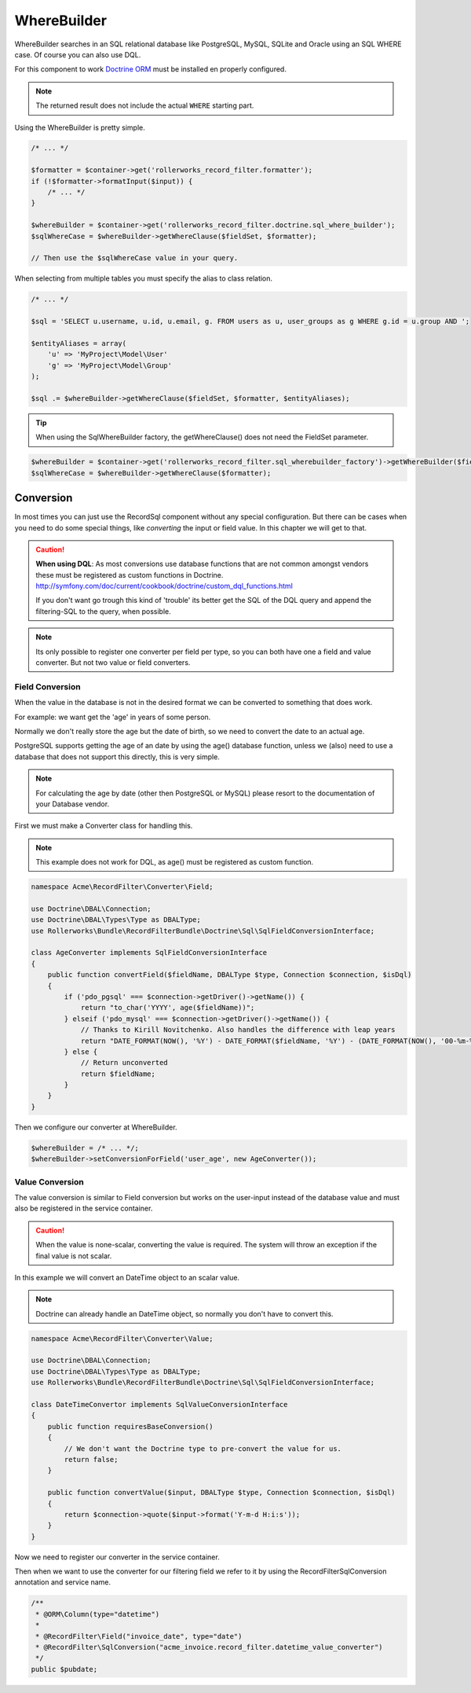 WhereBuilder
============

WhereBuilder searches in an SQL relational database like PostgreSQL, MySQL, SQLite and Oracle
using an SQL WHERE case. Of course you can also use DQL.

For this component to work `Doctrine ORM <http://symfony.com/doc/current/book/doctrine.html>`_
must be installed en properly configured.

.. note ::

    The returned result does not include the actual ``WHERE`` starting part.

Using the WhereBuilder is pretty simple.

.. code-block:: php

    /* ... */

    $formatter = $container->get('rollerworks_record_filter.formatter');
    if (!$formatter->formatInput($input)) {
        /* ... */
    }

    $whereBuilder = $container->get('rollerworks_record_filter.doctrine.sql_where_builder');
    $sqlWhereCase = $whereBuilder->getWhereClause($fieldSet, $formatter);

    // Then use the $sqlWhereCase value in your query.

When selecting from multiple tables you must specify the alias to class relation.

.. code-block:: php

    /* ... */

    $sql = 'SELECT u.username, u.id, u.email, g. FROM users as u, user_groups as g WHERE g.id = u.group AND ';

    $entityAliases = array(
        'u' => 'MyProject\Model\User'
        'g' => 'MyProject\Model\Group'
    );

    $sql .= $whereBuilder->getWhereClause($fieldSet, $formatter, $entityAliases);

.. tip ::

    When using the SqlWhereBuilder factory,
    the getWhereClause() does not need the FieldSet parameter.

.. code-block:: php

    $whereBuilder = $container->get('rollerworks_record_filter.sql_wherebuilder_factory')->getWhereBuilder($fieldSet);
    $sqlWhereCase = $whereBuilder->getWhereClause($formatter);

Conversion
----------

In most times you can just use the Record\Sql component without any special configuration.
But there can be cases when you need to do some special things,
like *converting* the input or field value. In this chapter we will get to that.

.. caution ::

    **When using DQL**:
    As most conversions use database functions that are not common amongst vendors
    these must be registered as custom functions in Doctrine.
    http://symfony.com/doc/current/cookbook/doctrine/custom_dql_functions.html

    If you don't want go trough this kind of 'trouble' its better get the SQL
    of the DQL query and append the filtering-SQL to the query, when possible.

.. note ::

    Its only possible to register one converter per field per type,
    so you can both have one a field and value converter.
    But not two value or field converters.

Field Conversion
~~~~~~~~~~~~~~~~

When the value in the database is not in the desired format
we can be converted to something that does work.

For example: we want get the 'age' in years of some person.

Normally we don't really store the age but the date of birth,
so we need to convert the date to an actual age.

PostgreSQL supports getting the age of an date by using the age() database function,
unless we (also) need to use a database that does not support this directly,
this is very simple.

.. note ::

    For calculating the age by date (other then PostgreSQL or MySQL)
    please resort to the documentation of your Database vendor.

First we must make a Converter class for handling this.

.. note ::

    This example does not work for DQL, as age() must be registered as custom function.

.. code-block:: php

    namespace Acme\RecordFilter\Converter\Field;

    use Doctrine\DBAL\Connection;
    use Doctrine\DBAL\Types\Type as DBALType;
    use Rollerworks\Bundle\RecordFilterBundle\Doctrine\Sql\SqlFieldConversionInterface;

    class AgeConverter implements SqlFieldConversionInterface
    {
        public function convertField($fieldName, DBALType $type, Connection $connection, $isDql)
        {
            if ('pdo_pgsql' === $connection->getDriver()->getName()) {
                return "to_char('YYYY', age($fieldName))";
            } elseif ('pdo_mysql' === $connection->getDriver()->getName()) {
                // Thanks to Kirill Novitchenko. Also handles the difference with leap years
                return "DATE_FORMAT(NOW(), '%Y') - DATE_FORMAT($fieldName, '%Y') - (DATE_FORMAT(NOW(), '00-%m-%d') < DATE_FORMAT($fieldName, '00-%m-%d'))";
            } else {
                // Return unconverted
                return $fieldName;
            }
        }
    }

Then we configure our converter at WhereBuilder.

.. code-block:: php

    $whereBuilder = /* ... */;
    $whereBuilder->setConversionForField('user_age', new AgeConverter());

Value Conversion
~~~~~~~~~~~~~~~~

The value conversion is similar to Field conversion
but works on the user-input instead of the database value
and must also be registered in the service container.

.. caution ::

    When the value is none-scalar, converting the value is required.
    The system will throw an exception if the final value is not scalar.

In this example we will convert an DateTime object to an scalar value.

.. note::

    Doctrine can already handle an DateTime object,
    so normally you don't have to convert this.

.. code-block:: php

    namespace Acme\RecordFilter\Converter\Value;

    use Doctrine\DBAL\Connection;
    use Doctrine\DBAL\Types\Type as DBALType;
    use Rollerworks\Bundle\RecordFilterBundle\Doctrine\Sql\SqlFieldConversionInterface;

    class DateTimeConvertor implements SqlValueConversionInterface
    {
        public function requiresBaseConversion()
        {
            // We don't want the Doctrine type to pre-convert the value for us.
            return false;
        }

        public function convertValue($input, DBALType $type, Connection $connection, $isDql)
        {
            return $connection->quote($input->format('Y-m-d H:i:s'));
        }
    }

Now we need to register our converter in the service container.

.. configuration-block::

    .. code-block:: yaml

        services:
            acme_invoice.record_filter.datetime_value_converter:
                class: Acme\RecordFilter\Converter\Value\DateTimeConvertor

    .. code-block:: xml

        <service id="acme_invoice.record_filter.datetime_value_converter"
            class="Acme\RecordFilter\Converter\Value\DateTimeConvertor" />

    .. code-block:: php

        $container->setDefinition(
            'acme_invoice.record_filter.datetime_value_converter',
            new Definition('Acme\RecordFilter\Converter\Value\DateTimeConvertor')
        );

Then when we want to use the converter for our filtering field
we refer to it by using the RecordFilter\SqlConversion annotation and service name.

.. code-block:: php-annotations

    /**
     * @ORM\Column(type="datetime")
     *
     * @RecordFilter\Field("invoice_date", type="date")
     * @RecordFilter\SqlConversion("acme_invoice.record_filter.datetime_value_converter")
     */
    public $pubdate;
